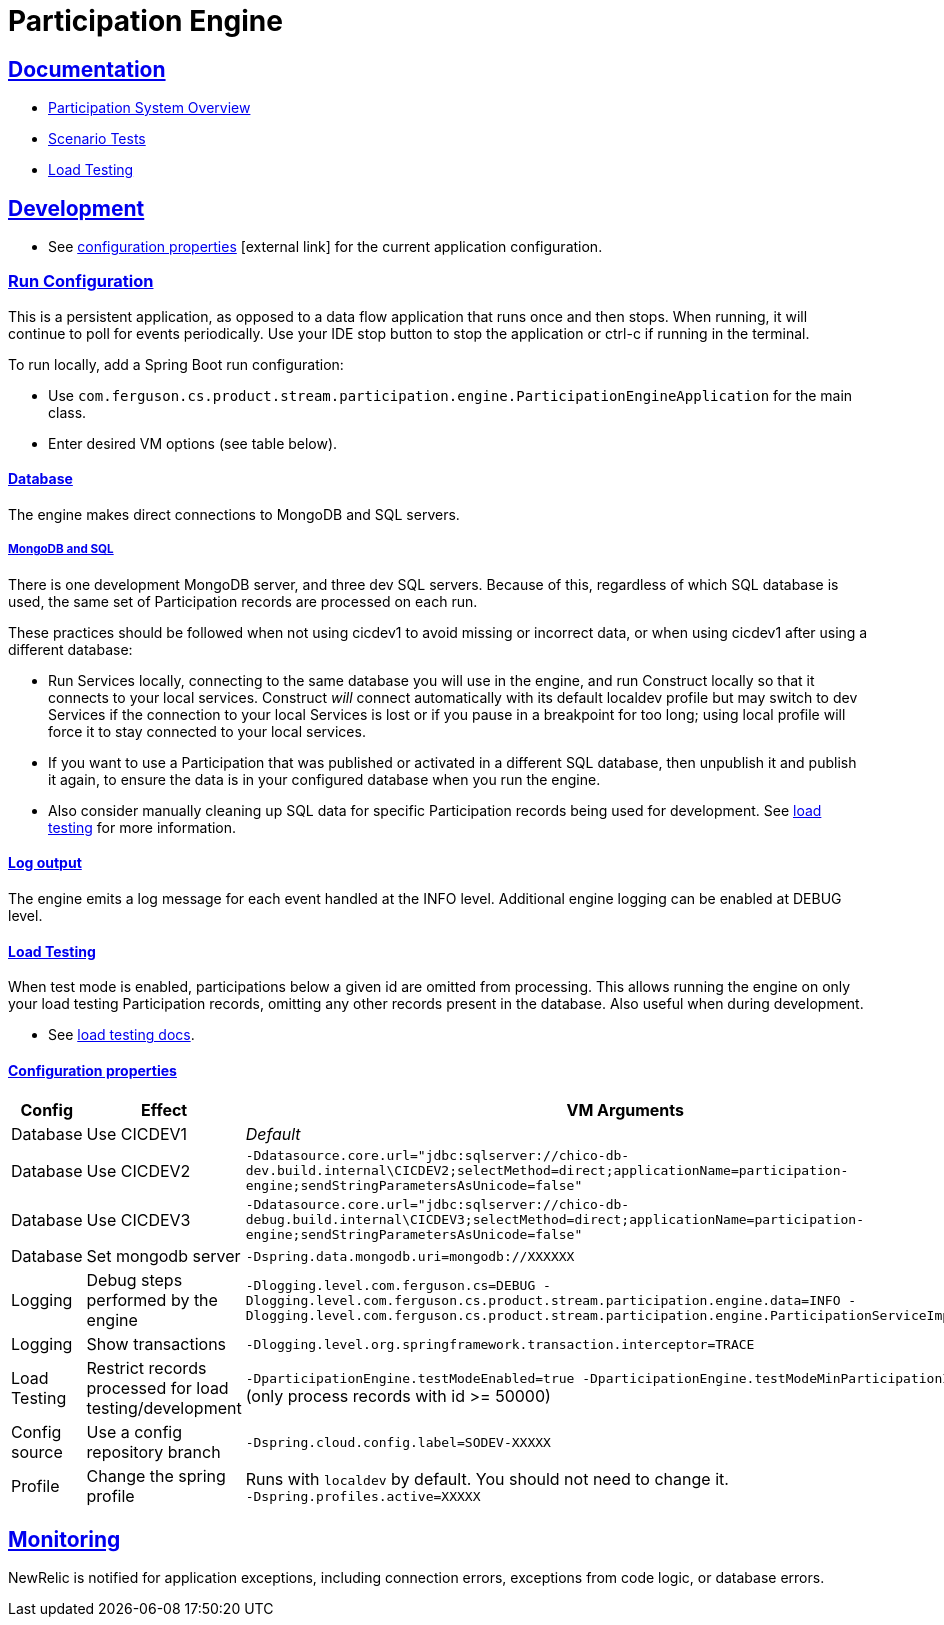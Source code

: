 = Participation Engine
:sectlinks:
:sectanchors:
:stylesheet: ../../asciidoctor.cs
:imagesdir: ../../images
:icons: font

== Documentation

* link:docs/system-overview.adoc[Participation System Overview]
* link:docs/scenario-tests.adoc[Scenario Tests]
* link:docs/load-testing.adoc[Load Testing]

== Development

* See https://github.com/buildcom/config/blob/master/apps/product-services-participation-engine.yml[configuration properties] icon:external-link[] for the current application configuration.

=== Run Configuration

This is a persistent application, as opposed to a data flow application that runs once and then stops. When running, it will continue to poll for events periodically. Use your IDE stop button to stop the application or ctrl-c if running in the terminal.

.To run locally, add a Spring Boot run configuration:
* Use `com.ferguson.cs.product.stream.participation.engine.ParticipationEngineApplication` for the main class.
* Enter desired VM options (see table below).

==== Database

The engine makes direct connections to MongoDB and SQL servers.

===== MongoDB and SQL

There is one development MongoDB server, and three dev SQL servers. Because of this, regardless of which SQL database is used, the same set of Participation records are processed on each run.

These practices should be followed when not using cicdev1 to avoid missing or incorrect data, or when using cicdev1 after using a different database:

* Run Services locally, connecting to the same database you will use in the engine, and run Construct locally so that it connects to your local services. Construct _will_ connect automatically with its default localdev profile but may switch to dev Services if the connection to your local Services is lost or if you pause in a breakpoint for too long; using local profile will force it to stay connected to your local services.
* If you want to use a Participation that was published or activated in a different SQL database, then unpublish it and publish it again, to ensure the data is in your configured database when you run the engine.
* Also consider manually cleaning up SQL data for specific Participation records being used for development. See link:docs/load-testing.adoc[load testing] for more information.

==== Log output

The engine emits a log message for each event handled at the INFO level. Additional engine logging can be enabled at DEBUG level.

==== Load Testing

When test mode is enabled, participations below a given id are omitted from processing. This allows running the engine on only your load testing Participation records, omitting any other records present in the database. Also useful when during development.

* See link:docs/load-testing.adoc[load testing docs].

==== Configuration properties

|===
|Config|Effect|VM Arguments

|Database
|Use CICDEV1
|_Default_

|Database
|Use CICDEV2
a|`-Ddatasource.core.url="jdbc:sqlserver://chico-db-dev.build.internal\CICDEV2;selectMethod=direct;applicationName=participation-engine;sendStringParametersAsUnicode=false"`

|Database
|Use CICDEV3
a|`-Ddatasource.core.url="jdbc:sqlserver://chico-db-debug.build.internal\CICDEV3;selectMethod=direct;applicationName=participation-engine;sendStringParametersAsUnicode=false"`

|Database
|Set mongodb server
a|`-Dspring.data.mongodb.uri=mongodb://XXXXXX`


|Logging
|Debug steps performed by the engine
a|`-Dlogging.level.com.ferguson.cs=DEBUG -Dlogging.level.com.ferguson.cs.product.stream.participation.engine.data=INFO -Dlogging.level.com.ferguson.cs.product.stream.participation.engine.ParticipationServiceImpl=DEBUG`

|Logging
|Show transactions
a|`-Dlogging.level.org.springframework.transaction.interceptor=TRACE`

|Load Testing
|Restrict records processed for load testing/development
a|`-DparticipationEngine.testModeEnabled=true -DparticipationEngine.testModeMinParticipationId=50000` (only process records with id >= 50000)

|Config source
|Use a config repository branch
a|`-Dspring.cloud.config.label=SODEV-XXXXX`

|Profile
|Change the spring profile
a|Runs with `localdev` by default. You should not need to change it. +
`-Dspring.profiles.active=XXXXX`

|===

== Monitoring

NewRelic is notified for application exceptions, including connection errors, exceptions from code logic, or database errors.
